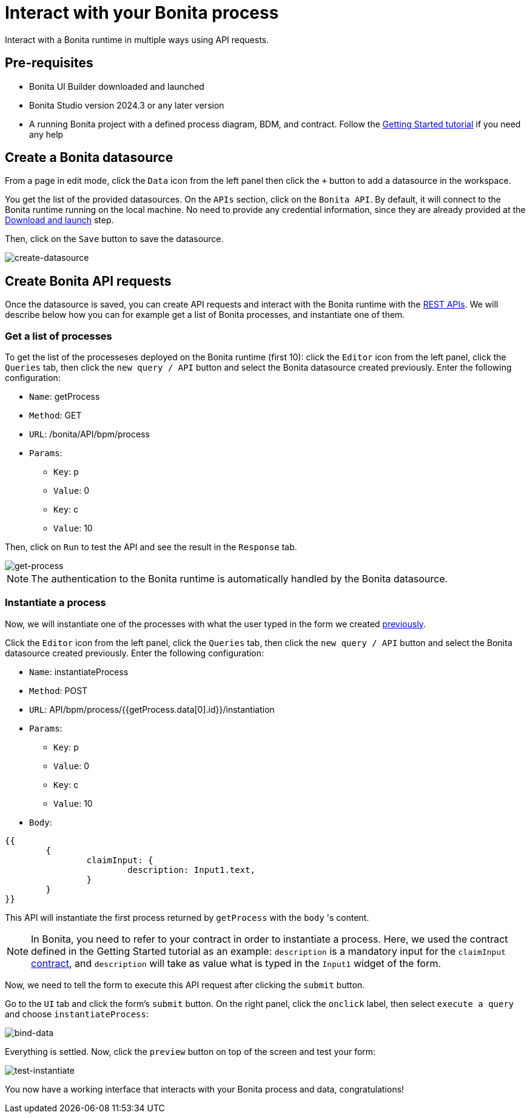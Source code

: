 = Interact with your Bonita process
:description: Interact with a Bonita runtime in multiple ways using API requests.

{description}


== Pre-requisites 
* Bonita UI Builder downloaded and launched
* Bonita Studio version 2024.3 or any later version
* A running Bonita project with a defined process diagram, BDM, and contract. Follow the xref:getting-started:getting-started-index.adoc[Getting Started tutorial] if you need any help


== Create a Bonita datasource
From a page in edit mode, click the `Data` icon from the left panel then click the `+` button to add a datasource in the workspace.

You get the list of the provided datasources. On the `APIs` section, click on the `Bonita API`. By default, it will connect to the Bonita runtime running on the local machine. No need to provide any credential information, since they are already provided at the xref:download-and-launch.adoc[Download and launch] step.

Then, click on the `Save` button to save the datasource.

image::images/interact-with-your-bonita-process/create-datasource.gif[create-datasource]


== Create Bonita API requests
Once the datasource is saved, you can create API requests and interact with the Bonita runtime with the xref:api:rest-api-overview.adoc[REST APIs].
We will describe below how you can for example get a list of Bonita processes, and instantiate one of them.

=== Get a list of processes
To get the list of the processeses deployed on the Bonita runtime (first 10): click the `Editor` icon from the left panel, click the `Queries` tab, then click the `new query / API` button and select the Bonita datasource created previously. 
Enter the following configuration:

* `Name`: getProcess
* `Method`: GET
* `URL`: /bonita/API/bpm/process
* `Params`:
    - `Key`: p
    - `Value`: 0
    - `Key`: c
    - `Value`: 10

Then, click on `Run` to test the API and see the result in the `Response` tab.

image::images/interact-with-your-bonita-process/get-process.gif[get-process]


[NOTE]
====
The authentication to the Bonita runtime is automatically handled by the Bonita datasource.
====


=== Instantiate a process
Now, we will instantiate one of the processes with what the user typed in the form we created xref:create-an-interface.adoc[previously]. 

Click the `Editor` icon from the left panel, click the `Queries` tab, then click the `new query / API` button and select the Bonita datasource created previously. 
Enter the following configuration:

* `Name`: instantiateProcess
* `Method`: POST
* `URL`: API/bpm/process/{{getProcess.data[0].id}}/instantiation
* `Params`:
    - `Key`: p
    - `Value`: 0
    - `Key`: c
    - `Value`: 10
* `Body`: 
[source, JSON]
----
{{
	{
		claimInput: {
			description: Input1.text,
		}
	}
}}
----


This API will instantiate the first process returned by `getProcess` with the `body` 's content. 

[NOTE]
====
In Bonita, you need to refer to your contract in order to instantiate a process.
Here, we used the contract defined in the Getting Started tutorial as an example: `description` is a mandatory input for the `claimInput` xref:declare-contracts.adoc[contract], and `description` will take as value what is typed in the `Input1` widget of the form.
====

Now, we need to tell the form to execute this API request after clicking the `submit` button.

Go to the `UI` tab and click the form's `submit` button. On the right panel, click the `onclick` label, then select `execute a query` and choose `instantiateProcess`:

image::images/interact-with-your-bonita-process/bind-data.gif[bind-data]



Everything is settled. Now, click the `preview` button on top of the screen and test your form:

image::images/interact-with-your-bonita-process/test-instantiate.gif[test-instantiate]

You now have a working interface that interacts with your Bonita process and data, congratulations!
